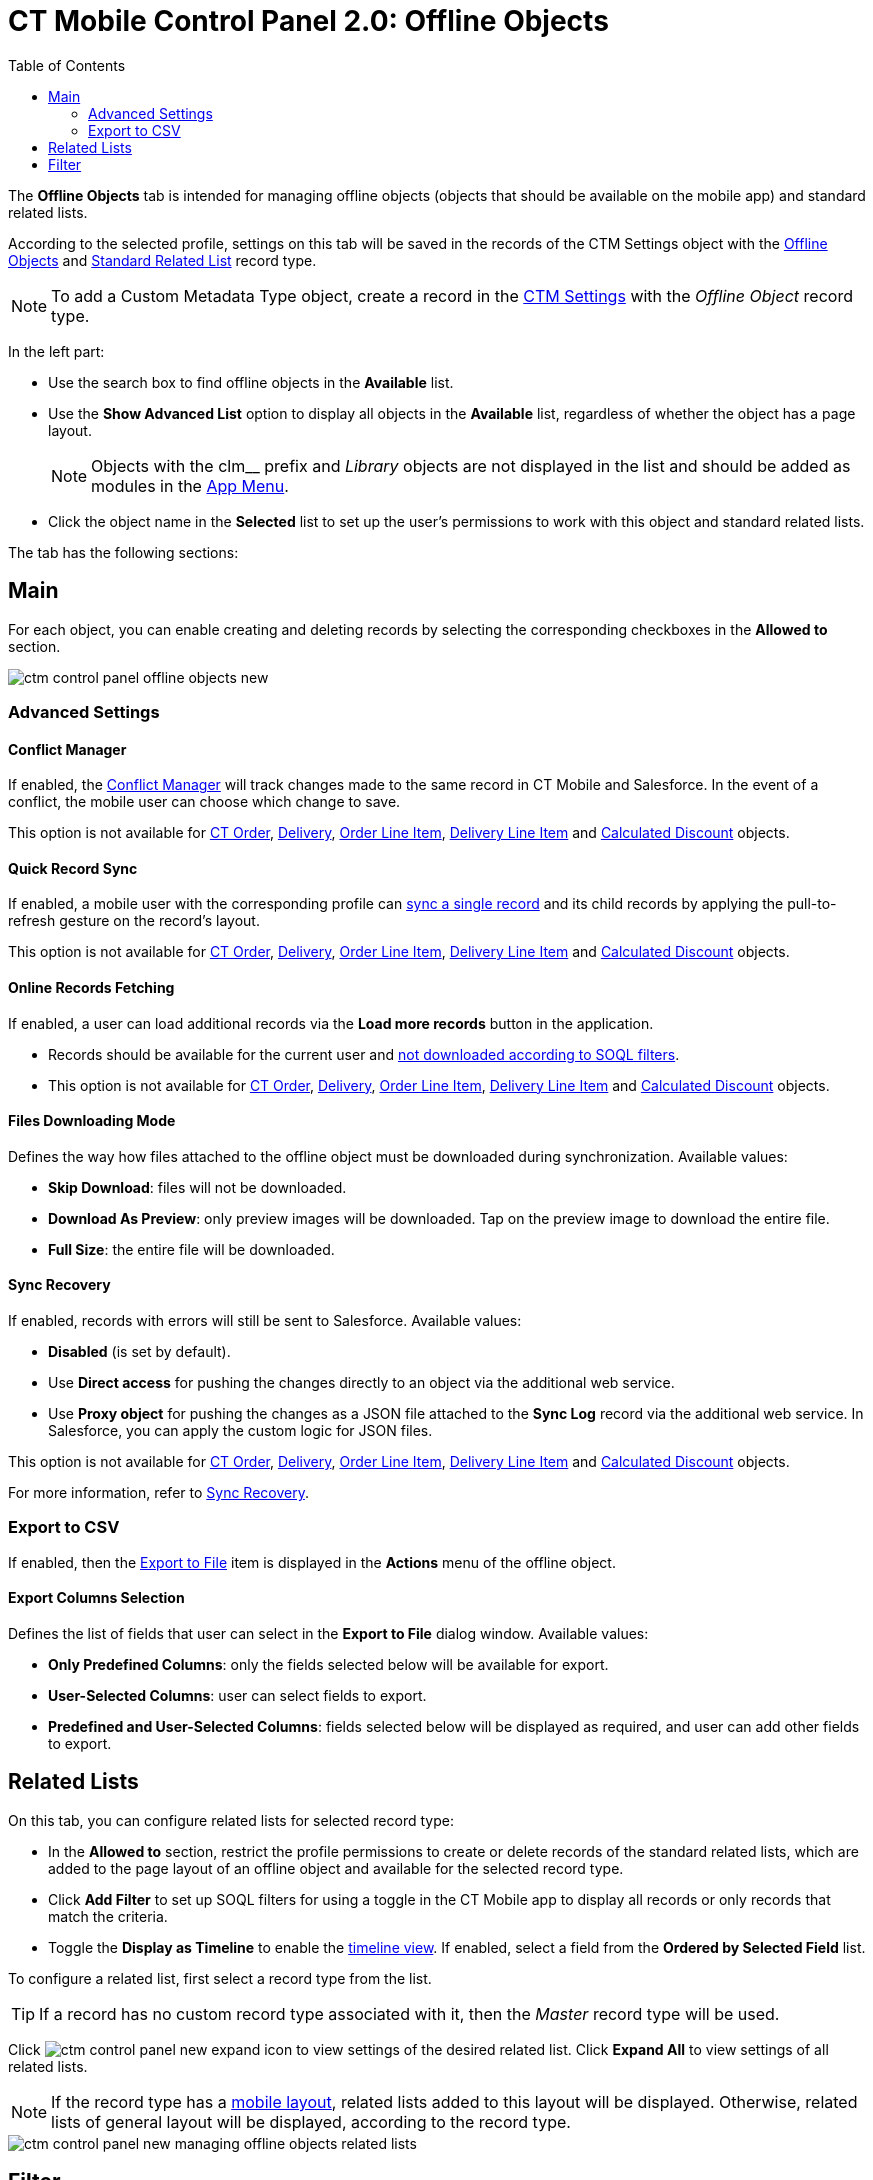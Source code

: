 = CT Mobile Control Panel 2.0: Offline Objects
:toc:

The *Offline Objects* tab is intended for managing offline objects (objects that should be available on the mobile app) and standard related lists.

According to the selected profile, settings on this tab will be saved in the records of the [.object]#CTM Settings# object with the xref:ios/admin-guide/ct-mobile-control-panel/ctm-settings/ctm-settings-offline-objects.adoc[Offline Objects] and xref:ios/admin-guide/ct-mobile-control-panel/ctm-settings/ctm-settings-standard-related-list.adoc[Standard Related List] record type.

NOTE: To add a [.object]#Custom Metadata Type# object, create a record in the xref:ios/admin-guide/ct-mobile-control-panel/ctm-settings/index.adoc[CTM Settings] with the _Offline Object_ record type.

In the left part:

* Use the search box to find offline objects in the *Available* list.
* Use the *Show Advanced List* option to display all objects in the *Available* list, regardless of whether the object has a page layout.
+
NOTE: Objects with the [.apiobject]#clm__# prefix and _Library_ objects are not displayed in the list and should be added as modules in the xref:ios/admin-guide/ct-mobile-control-panel-new/ct-mobile-control-panel-app-menu-new.adoc[App Menu].
* Click the object name in the *Selected* list to set up the user's permissions to work with this object and standard related lists.

The tab has the following sections:

[[h2_389408561]]
== Main

For each object, you can enable creating and deleting records by selecting the corresponding checkboxes in the *Allowed to* section.

image::ctm-control-panel-offline-objects-new.png[align="center"]

[[h3_887090501]]
=== Advanced Settings

[[h4_1689689349]]
==== Conflict Manager

If enabled, the xref:ios/admin-guide/managing-offline-objects/conflict-manager-control.adoc[Conflict Manager] will track changes made to the same record in CT Mobile and Salesforce. In the event of a conflict, the mobile user can choose which change to save.

This option is not available for xref:ctorders:admin-guide/managing-ct-orders/order-management/ref-guide/ct-order-data-model/ct-order-field-reference.adoc[CT Order],
xref:ctorders:admin-guide/managing-ct-orders/delivery-management/delivery-field-reference.adoc[Delivery], xref:ctorders:admin-guide/managing-ct-orders/order-management/ref-guide/ct-order-data-model/order-line-item-field-reference.adoc[Order Line Item], xref:ctorders:admin-guide/managing-ct-orders/delivery-management/delivery-line-item-field-reference.adoc[Delivery Line Item] and xref:ctorders:admin-guide/managing-ct-orders/discount-management/discount-data-model/calculated-discount-field-reference.adoc[Calculated Discount] objects.

[[h4_202390671]]
==== Quick Record Sync

If enabled, a mobile user with the corresponding profile can xref:ios/mobile-application/synchronization/other-synchronization-modes.adoc#h2_1958232390[sync a single record] and its child records by applying the pull-to-refresh gesture on the record's layout.

This option is not available for xref:ctorders:admin-guide/managing-ct-orders/order-management/ref-guide/ct-order-data-model/ct-order-field-reference.adoc[CT Order],
xref:ctorders:admin-guide/managing-ct-orders/delivery-management/delivery-field-reference.adoc[Delivery], xref:ctorders:admin-guide/managing-ct-orders/order-management/ref-guide/ct-order-data-model/order-line-item-field-reference.adoc[Order Line Item], xref:ctorders:admin-guide/managing-ct-orders/delivery-management/delivery-line-item-field-reference.adoc[Delivery Line Item] and xref:ctorders:admin-guide/managing-ct-orders/discount-management/discount-data-model/calculated-discount-field-reference.adoc[Calculated Discount] objects.

[[h4_770309507]]
==== Online Records Fetching

If enabled, a user can load additional records via the *Load more records* button in the application.

* Records should be available for the current user and xref:ios/admin-guide/ct-mobile-control-panel/custom-settings/related-list-filters.adoc[not downloaded according to SOQL filters].
* This option is not available for xref:ctorders:admin-guide/managing-ct-orders/order-management/ref-guide/ct-order-data-model/ct-order-field-reference.adoc[CT Order],
xref:ctorders:admin-guide/managing-ct-orders/delivery-management/delivery-field-reference.adoc[Delivery], xref:ctorders:admin-guide/managing-ct-orders/order-management/ref-guide/ct-order-data-model/order-line-item-field-reference.adoc[Order Line Item], xref:ctorders:admin-guide/managing-ct-orders/delivery-management/delivery-line-item-field-reference.adoc[Delivery Line Item] and xref:ctorders:admin-guide/managing-ct-orders/discount-management/discount-data-model/calculated-discount-field-reference.adoc[Calculated Discount] objects.

[[h4_1912901784]]
==== Files Downloading Mode

Defines the way how files attached to the offline object must be downloaded during synchronization. Available values:

* *Skip Download*: files will not be downloaded.
* *Download As Preview*: only preview images will be downloaded. Tap on the preview image to download the entire file.
* *Full Size*: the entire file will be downloaded.

[[h4_37043680]]
==== Sync Recovery

If enabled, records with errors will still be sent to Salesforce. Available values:

* *Disabled* (is set by default).
* Use *Direct access* for pushing the changes directly to an object via the additional web service.
* Use *Proxy object* for pushing the changes as a JSON file attached to the *Sync Log* record via the additional web service. In Salesforce, you can apply the custom logic for JSON files.

This option is not available for xref:ctorders:admin-guide/managing-ct-orders/order-management/ref-guide/ct-order-data-model/ct-order-field-reference.adoc[CT Order],
xref:ctorders:admin-guide/managing-ct-orders/delivery-management/delivery-field-reference.adoc[Delivery], xref:ctorders:admin-guide/managing-ct-orders/order-management/ref-guide/ct-order-data-model/order-line-item-field-reference.adoc[Order Line Item], xref:ctorders:admin-guide/managing-ct-orders/delivery-management/delivery-line-item-field-reference.adoc[Delivery Line Item] and xref:ctorders:admin-guide/managing-ct-orders/discount-management/discount-data-model/calculated-discount-field-reference.adoc[Calculated Discount] objects.

For more information, refer to xref:ios/mobile-application/synchronization/sync-recovery.adoc[Sync Recovery].

[[h3_290156637]]
=== Export to CSV

If enabled, then the xref:ios/mobile-application/ui/actions.adoc#h2_1173923582[Export
to File] item is displayed in the *Actions* menu of the offline object.

[[h4_912917703]]
==== Export Columns Selection

Defines the list of fields that user can select in the *Export to File* dialog window. Available values:

* *Only Predefined Columns*: only the fields selected below will be available for export.
* *User-Selected Columns*: user can select fields to export.
* *Predefined and User-Selected Columns*: fields selected below will be displayed as required, and user can add other fields to export.

[[h2_946326628]]
== Related Lists

On this tab, you can configure related lists for selected record type:

* In the *Allowed to* section, restrict the profile permissions to create or delete records of the standard related lists, which are added to the page layout of an offline object and available for the selected record type.
* Click *Add Filter* to set up SOQL filters for using a toggle in the CT Mobile app to display all records or only records that match the criteria.
* Toggle the *Display as Timeline* to enable the xref:ios/admin-guide/related-lists/timeline-view.adoc[timeline view]. If enabled, select a field from the *Ordered by Selected Field* list.

To configure a related list, first select a record type from the list.

TIP:  If a record has no custom record type associated with it, then the _Master_ record type will be used.

Click image:ctm-control-panel-new-expand-icon.png[] to view settings of the desired related list. Click *Expand All* to view settings of all related lists.

NOTE: If the record type has a xref:ios/admin-guide/mobile-layouts/index.adoc[mobile layout], related lists added to this layout will be displayed. Otherwise, related
lists of general layout will be displayed, according to the record type.

image::ctm-control-panel-new-managing-offline-objects-related-lists.png[align="center"]

[[h2_1623789156]]
== Filter

Click *Add Filter* to set up a SOQL filter for the offline object. The records of an offline object will be downloaded to the CT Mobile app according to the filter conditions. If no filter is set, all records available to the user will be downloaded. Using a filter is beneficial as it reduces sync time and ensures only relevant records are available in the mobile app.

image::ctm-control-panel-offline-objects-new-filter.png[align="center"]

Click *Save* to apply new settings.
